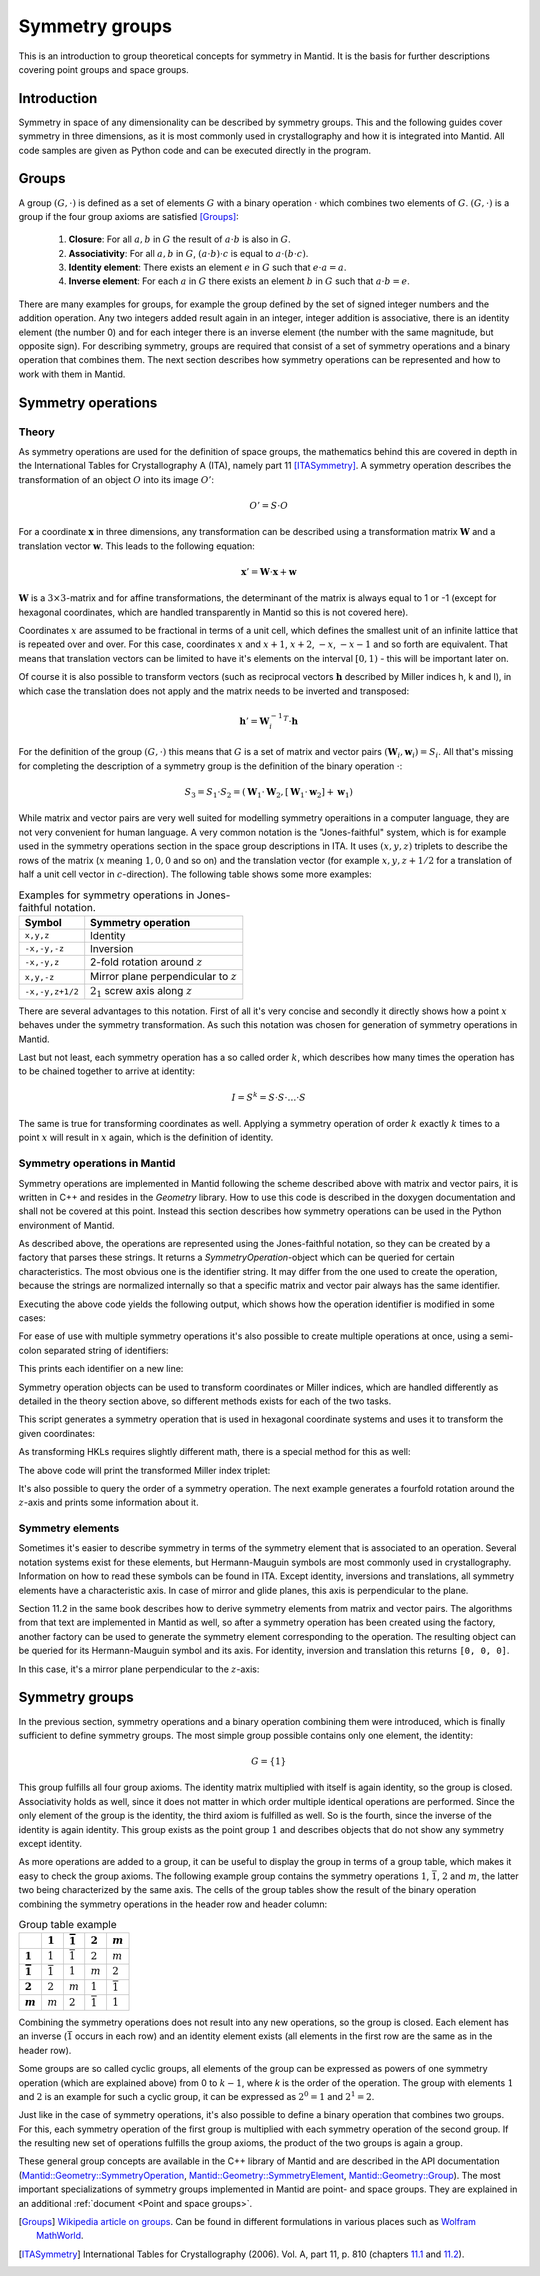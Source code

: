 .. _Symmetry groups:

Symmetry groups
===============

This is an introduction to group theoretical concepts for symmetry in Mantid. It is the basis for further descriptions covering point groups and space groups.

Introduction
------------

Symmetry in space of any dimensionality can be described by symmetry groups. This and the following guides cover symmetry in three dimensions, as it is most commonly used in crystallography and how it is integrated into Mantid. All code samples are given as Python code and can be executed directly in the program.

Groups
------

A group :math:`(G, \cdot)` is defined as a set of elements :math:`G` with a binary operation :math:`\cdot` which combines two elements of :math:`G`. :math:`(G, \cdot)` is a group if the four group axioms are satisfied [Groups]_:

  1. **Closure**: For all :math:`a, b` in :math:`G` the result of :math:`a \cdot b` is also in :math:`G`.
  2. **Associativity**: For all :math:`a, b` in :math:`G`, :math:`(a \cdot b) \cdot c` is equal to :math:`a \cdot (b \cdot c)`.
  3. **Identity element**: There exists an element :math:`e` in :math:`G` such that :math:`e \cdot a = a`.
  4. **Inverse element**: For each :math:`a` in :math:`G` there exists an element :math:`b` in :math:`G` such that :math:`a \cdot b = e`.
   
There are many examples for groups, for example the group defined by the set of signed integer numbers and the addition operation. Any two integers added result again in an integer, integer addition is associative, there is an identity element (the number 0) and for each integer there is an inverse element (the number with the same magnitude, but opposite sign). For describing symmetry, groups are required that consist of a set of symmetry operations and a binary operation that combines them. The next section describes how symmetry operations can be represented and how to work with them in Mantid.

Symmetry operations
-------------------

Theory
~~~~~~

As symmetry operations are used for the definition of space groups, the mathematics behind this are covered in depth in the International Tables for Crystallography A (ITA), namely part 11 [ITASymmetry]_. A symmetry operation describes the transformation of an object :math:`O` into its image :math:`O'`:

.. math::
    O' = S \cdot O
    
For a coordinate :math:`\mathbf{x}` in three dimensions, any transformation can be described using a transformation matrix :math:`\mathbf{W}` and a translation vector :math:`\mathbf{w}`. This leads to the following equation:

.. math::
    \mathbf{x}' = \mathbf{W} \cdot \mathbf{x} + \mathbf{w}
    
:math:`\mathbf{W}` is a :math:`3\times3`-matrix and for affine transformations, the determinant of the matrix is always equal to 1 or -1 (except for hexagonal coordinates, which are handled transparently in Mantid so this is not covered here).

Coordinates :math:`x` are assumed to be fractional in terms of a unit cell, which defines the smallest unit of an infinite lattice that is repeated over and over. For this case, coordinates :math:`x` and :math:`x + 1`, :math:`x + 2`, :math:`-x`, :math:`-x - 1` and so forth are equivalent. That means that translation vectors can be limited to have it's elements on the interval :math:`[0, 1)` - this will be important later on.

Of course it is also possible to transform vectors (such as reciprocal vectors :math:`\mathbf{h}` described by Miller indices h, k and l), in which case the translation does not apply and the matrix needs to be inverted and transposed:

.. math::
    \mathbf{h}' = {\mathbf{W}_i^{-1}}^T \cdot \mathbf{h}

For the definition of the group :math:`(G, \cdot)` this means that :math:`G` is a set of matrix and vector pairs :math:`(\mathbf{W}_i, \mathbf{w}_i) = S_i`. All that's missing for completing the description of a symmetry group is the definition of the binary operation :math:`\cdot`:

.. math::
    S_3 = S_1 \cdot S_2 = \left(\mathbf{W}_1 \cdot \mathbf{W}_2, \left[\mathbf{W}_1 \cdot \mathbf{w}_2\right] + \mathbf{w}_1\right)
    
While matrix and vector pairs are very well suited for modelling symmetry operaitions in a computer language, they are not very convenient for human language. A very common notation is the "Jones-faithful" system, which is for example used in the symmetry operations section in the space group descriptions in ITA. It uses :math:`(x,y,z)` triplets to describe the rows of the matrix (:math:`x` meaning :math:`1, 0, 0` and so on) and the translation vector (for example :math:`x,y,z+1/2` for a translation of half a unit cell vector in :math:`c`-direction). The following table shows some more examples:

.. table:: Examples for symmetry operations in Jones-faithful notation.

    =============== ===================
    Symbol          Symmetry operation
    =============== ===================
    ``x,y,z``       Identity
    ``-x,-y,-z``    Inversion
    ``-x,-y,z``     2-fold rotation around :math:`z`
    ``x,y,-z``      Mirror plane perpendicular to :math:`z`
    ``-x,-y,z+1/2`` :math:`2_1` screw axis along :math:`z`
    =============== ===================
    
There are several advantages to this notation. First of all it's very concise and secondly it directly shows how a point :math:`x` behaves under the symmetry transformation. As such this notation was chosen for generation of symmetry operations in Mantid.

Last but not least, each symmetry operation has a so called order :math:`k`, which describes how many times the operation has to be chained together to arrive at identity:

.. math::
    I = S^k = S \cdot S \cdot \dots \cdot S
    
The same is true for transforming coordinates as well. Applying a symmetry operation of order :math:`k` exactly :math:`k` times to a point :math:`x` will result in :math:`x` again, which is the definition of identity.

Symmetry operations in Mantid
~~~~~~~~~~~~~~~~~~~~~~~~~~~~~

Symmetry operations are implemented in Mantid following the scheme described above with matrix and vector pairs, it is written in C++ and resides in the `Geometry` library. How to use this code is described in the doxygen documentation and shall not be covered at this point. Instead this section describes how symmetry operations can be used in the Python environment of Mantid.

As described above, the operations are represented using the Jones-faithful notation, so they can be created by a factory that parses these strings. It returns a `SymmetryOperation`-object which can be queried for certain characteristics. The most obvious one is the identifier string. It may differ from the one used to create the operation, because the strings are normalized internally so that a specific matrix and vector pair always has the same identifier.

.. testcode :: ExSymmetryOperationFactory

    from mantid.geometry import SymmetryOperationFactory
    
    # This time the identifier is already normalized
    symOp = SymmetryOperationFactory.createSymOp("x,y,-z")
    print symOp.getIdentifier()
    
    # This is an example for an identifier that changes
    symOp = SymmetryOperationFactory.createSymOp("1/2+x,y,z")
    print symOp.getIdentifier()
    
Executing the above code yields the following output, which shows how the operation identifier is modified in some cases:

.. testoutput :: ExSymmetryOperationFactory

    x,y,-z
    x+1/2,y,z
    
For ease of use with multiple symmetry operations it's also possible to create multiple operations at once, using a semi-colon separated string of identifiers:

.. testcode :: ExSymmetryOperationFactoryMultiple

    from mantid.geometry import SymmetryOperationFactory

    # Create a list of symmetry operations
    symOps = SymmetryOperationFactory.createSymOps("x,y,-z; -x,-y,-z; z,x,y")
    
    print "Number of operations:", len(symOps)
    print "Operations:"
    
    for op in symOps:
	print op.getIdentifier()
	
This prints each identifier on a new line:

.. testoutput :: ExSymmetryOperationFactoryMultiple

    Number of operations: 3
    Operations:
    x,y,-z
    -x,-y,-z
    z,x,y
    
Symmetry operation objects can be used to transform coordinates or Miller indices, which are handled differently as detailed in the theory section above, so different methods exists for each of the two tasks.

.. testcode :: ExSymmetryOperationPoint

    from mantid.geometry import SymmetryOperationFactory
    
    symOp = SymmetryOperationFactory.createSymOp("x-y,x,z")
    
    coordinates = [0.3, 0.4, 0.5]
    coordinatesPrime = symOp.transformCoordinates(coordinates)
    
    print "Transformed coordinates:", coordinatesPrime
    
This script generates a symmetry operation that is used in hexagonal coordinate systems and uses it to transform the given coordinates:

.. testoutput :: ExSymmetryOperationPoint

    Transformed coordinates: [-0.1,0.3,0.5]

As transforming HKLs requires slightly different math, there is a special method for this as well:

.. testcode :: ExSymmetryOperationHKL

    from mantid.geometry import SymmetryOperationFactory
    
    symOp = SymmetryOperationFactory.createSymOp("x,y,-z")
    
    hkl = [1, -1, 3]
    hklPrime = symOp.transformHKL(hkl)
    
    print "Transformed hkl:", hklPrime
    
The above code will print the transformed Miller index triplet:

.. testoutput :: ExSymmetryOperationHKL

    Transformed hkl: [1,-1,-3]
    
It's also possible to query the order of a symmetry operation. The next example generates a fourfold rotation around the :math:`z`-axis and prints some information about it.

.. testcode :: ExSymmetryOperationOrder

    from mantid.geometry import SymmetryOperationFactory

    symOp = SymmetryOperationFactory.createSymOp("-y,x,z")
    
    k = symOp.getOrder()
    print "Order of the symmetry operation:", k

    x = [0.3, 0.4, 0.5]
    print "Original point:",x
    for i in range(k):
        x = symOp.transformCoordinates(x)
        print "After", i + 1, "application(s):", x
      
.. testoutput :: ExSymmetryOperationOrder

    Order of the symmetry operation: 4
    Original point: [0.3, 0.4, 0.5]
    After 1 application(s): [-0.4,0.3,0.5]
    After 2 application(s): [-0.3,-0.4,0.5]
    After 3 application(s): [0.4,-0.3,0.5]
    After 4 application(s): [0.3,0.4,0.5]
    
Symmetry elements
~~~~~~~~~~~~~~~~~

Sometimes it's easier to describe symmetry in terms of the symmetry element that is associated to an operation. Several notation systems exist for these elements, but Hermann-Mauguin symbols are most commonly used in crystallography. Information on how to read these symbols can be found in ITA. Except identity, inversions and translations, all symmetry elements have a characteristic axis. In case of mirror and glide planes, this axis is perpendicular to the plane.

Section 11.2 in the same book describes how to derive symmetry elements from matrix and vector pairs. The algorithms from that text are implemented in Mantid as well, so after a symmetry operation has been created using the factory, another factory can be used to generate the symmetry element corresponding to the operation. The resulting object can be queried for its Hermann-Mauguin symbol and its axis. For identity, inversion and translation this returns ``[0, 0, 0]``.

.. testcode :: ExSymmetryElement

    from mantid.geometry import SymmetryOperationFactory, SymmetryElementFactory

    symOp = SymmetryOperationFactory.createSymOp("x,y,-z")
    element = SymmetryElementFactory.createSymElement(symOp)

    print "The element corresponding to 'x,y,-z' has the following symbol:", element.getHMSymbol()
    print "The mirror plane is perpendicular to:", element.getAxis()
    
In this case, it's a mirror plane perpendicular to the :math:`z`-axis:
    
.. testoutput:: ExSymmetryElement

    The element corresponding to 'x,y,-z' has the following symbol: m
    The mirror plane is perpendicular to: [0,0,1]
    
Symmetry groups
---------------

In the previous section, symmetry operations and a binary operation combining them were introduced, which is finally sufficient to define symmetry groups. The most simple group possible contains only one element, the identity:

.. math::
    G = \left\{1\right\}
    
This group fulfills all four group axioms. The identity matrix multiplied with itself is again identity, so the group is closed. Associativity holds as well, since it does not matter in which order multiple identical operations are performed. Since the only element of the group is the identity, the third axiom is fulfilled as well. So is the fourth, since the inverse of the identity is again identity. This group exists as the point group :math:`1` and describes objects that do not show any symmetry except identity.

As more operations are added to a group, it can be useful to display the group in terms of a group table, which makes it easy to check the group axioms. The following example group contains the symmetry operations :math:`1`, :math:`\bar{1}`, :math:`2` and :math:`m`, the latter two being characterized by the same axis. The cells of the group tables show the result of the binary operation combining the symmetry operations in the header row and header column:

.. list-table:: Group table example
    :header-rows: 1
    :stub-columns: 1
    
    * - 
      - :math:`1`
      - :math:`\bar{1}`
      - :math:`2`
      - :math:`m`
    * - :math:`1`
      - :math:`1`
      - :math:`\bar{1}`
      - :math:`2`
      - :math:`m`
    * - :math:`\bar{1}`
      - :math:`\bar{1}`
      - :math:`1`
      - :math:`m`
      - :math:`2`
    * - :math:`2`
      - :math:`2`
      - :math:`m`
      - :math:`1`
      - :math:`\bar{1}`
    * - :math:`m`
      - :math:`m`
      - :math:`2`
      - :math:`\bar{1}`
      - :math:`1`
      
Combining the symmetry operations does not result into any new operations, so the group is closed. Each element has an inverse (:math:`\bar{1}` occurs in each row) and an identity element exists (all elements in the first row are the same as in the header row).

Some groups are so called cyclic groups, all elements of the group can be expressed as powers of one symmetry operation (which are explained above) from 0 to :math:`k-1`, where `k` is the order of the operation. The group with elements :math:`1` and :math:`2` is an example for such a cyclic group, it can be expressed as :math:`2^0 = 1` and :math:`2^1 = 2`.

Just like in the case of symmetry operations, it's also possible to define a binary operation that combines two groups. For this, each symmetry operation of the first group is multiplied with each symmetry operation of the second group. If the resulting new set of operations fulfills the group axioms, the product of the two groups is again a group.

These general group concepts are available in the C++ library of Mantid and are described in the API documentation (`Mantid::Geometry::SymmetryOperation <http://doxygen.mantidproject.org/nightly/d4/d82/classMantid_1_1Geometry_1_1SymmetryOperation.html>`_, `Mantid::Geometry::SymmetryElement <http://doxygen.mantidproject.org/nightly/df/d22/classMantid_1_1Geometry_1_1SymmetryElement.html>`_, `Mantid::Geometry::Group <http://doxygen.mantidproject.org/nightly/d3/d80/classMantid_1_1Geometry_1_1Group.html>`_). The most important specializations of symmetry groups implemented in Mantid are point- and space groups. They are explained in an additional :ref:`document <Point and space groups>`.

.. [Groups] `Wikipedia article on groups <http://en.wikipedia.org/wiki/Group_%28mathematics%29#Definition>`_. Can be found in different formulations in various places such as `Wolfram MathWorld <http://mathworld.wolfram.com/Group.html>`_.

.. [ITASymmetry] International Tables for Crystallography (2006). Vol. A, part 11, p. 810 (chapters `11.1 <http://it.iucr.org/Ab/ch11o1v0001/>`_ and `11.2 <http://it.iucr.org/Ab/ch11o2v0001/>`_).


.. categories:: Concepts

